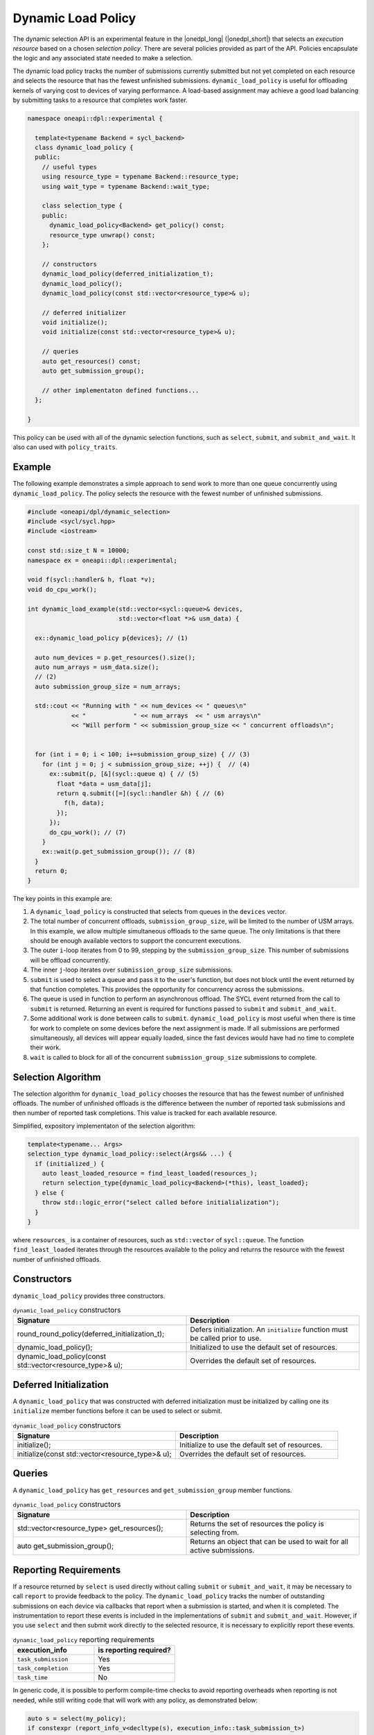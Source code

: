 Dynamic Load Policy
###################

The dynamic selection API is an experimental feature in the |onedpl_long| 
(|onedpl_short|) that selects an *execution resource* based on a chosen 
*selection policy*. There are several policies provided as part 
of the API. Policies encapsulate the logic and any associated state needed 
to make a selection. 

The dynamic load policy tracks the number of submissions currently submitted but not yet completed on each 
resource and selects the resource that has the fewest unfinished submissions. 
``dynamic_load_policy`` is useful for offloading kernels of varying cost to devices 
of varying performance. A load-based assignment may achieve a good load balancing 
by submitting tasks to a resource that completes work faster.

.. code:: cpp

  namespace oneapi::dpl::experimental {
  
    template<typename Backend = sycl_backend> 
    class dynamic_load_policy {
    public:
      // useful types
      using resource_type = typename Backend::resource_type;
      using wait_type = typename Backend::wait_type;
      
      class selection_type {
      public:
        dynamic_load_policy<Backend> get_policy() const;
        resource_type unwrap() const;
      };
      
      // constructors
      dynamic_load_policy(deferred_initialization_t);
      dynamic_load_policy();
      dynamic_load_policy(const std::vector<resource_type>& u);  
  
      // deferred initializer
      void initialize();
      void initialize(const std::vector<resource_type>& u);
                      
      // queries
      auto get_resources() const;
      auto get_submission_group();
      
      // other implementaton defined functions...
    };
  
  }
  
This policy can be used with all of the dynamic selection functions, such as ``select``, ``submit``,
and ``submit_and_wait``. It also can used with ``policy_traits``.

Example
-------

The following example demonstrates a simple approach to send work to more than
one queue concurrently using ``dynamic_load_policy``. The policy selects the
resource with the fewest number of unfinished submissions.

.. code:: cpp

  #include <oneapi/dpl/dynamic_selection>
  #include <sycl/sycl.hpp>
  #include <iostream>

  const std::size_t N = 10000;
  namespace ex = oneapi::dpl::experimental;

  void f(sycl::handler& h, float *v);
  void do_cpu_work();

  int dynamic_load_example(std::vector<sycl::queue>& devices, 
                           std::vector<float *>& usm_data) {

    ex::dynamic_load_policy p{devices}; // (1)

    auto num_devices = p.get_resources().size();
    auto num_arrays = usm_data.size();
    // (2)
    auto submission_group_size = num_arrays;

    std::cout << "Running with " << num_devices << " queues\n"
              << "             " << num_arrays  << " usm arrays\n"
              << "Will perform " << submission_group_size << " concurrent offloads\n";


    for (int i = 0; i < 100; i+=submission_group_size) { // (3)
      for (int j = 0; j < submission_group_size; ++j) {  // (4)
        ex::submit(p, [&](sycl::queue q) { // (5)
          float *data = usm_data[j];
          return q.submit([=](sycl::handler &h) { // (6) 
            f(h, data);
          });
        }); 
        do_cpu_work(); // (7)
      }   
      ex::wait(p.get_submission_group()); // (8) 
    }
    return 0;
  }

The key points in this example are:

#. A ``dynamic_load_policy`` is constructed that selects from queues in the ``devices`` vector.
#. The total number of concurrent offloads, ``submission_group_size``, will be limited to the number of USM arrays. In this example, we allow multiple simultaneous offloads to the same queue. The only limitations is that there should be enough available vectors to support the concurrent executions.
#. The outer ``i``-loop iterates from 0 to 99, stepping by the ``submission_group_size``. This number of submissions will be offload concurrently.
#. The inner ``j``-loop iterates over ``submission_group_size`` submissions.
#. ``submit`` is used to select a queue and pass it to the user's function, but does not block until the event returned by that function completes. This provides the opportunity for concurrency across the submissions.
#. The queue is used in function to perform an asynchronous offload. The SYCL event returned from the call to ``submit`` is returned. Returning an event is required for functions passed to ``submit`` and ``submit_and_wait``.
#. Some additional work is done between calls to ``submit``. ``dynamic_load_policy`` is most useful when there is time for work to complete on some devices before the next assignment is made. If all submissions are performed simultaneously, all devices will appear equally loaded, since the fast devices would have had no time to complete their work.
#. ``wait`` is called to block for all of the concurrent ``submission_group_size`` submissions to complete.

Selection Algorithm
-------------------
 
The selection algorithm for ``dynamic_load_policy`` chooses the resource
that has the fewest number of unfinished offloads. The number of unfinished
offloads is the difference between the number of reported task submissions 
and then number of reported task completions. This value is tracked for each 
available resource.

Simplified, expository implementaton of the selection algorithm:
 
.. code::

  template<typename... Args>
  selection_type dynamic_load_policy::select(Args&& ...) {
    if (initialized_) {
      auto least_loaded_resource = find_least_loaded(resources_);
      return selection_type{dynamic_load_policy<Backend>(*this), least_loaded};
    } else {
      throw std::logic_error("select called before initialialization");
    }
  }

where ``resources_`` is a container of resources, such as 
``std::vector`` of ``sycl::queue``.  The function ``find_least_loaded``
iterates through the resources available to the policy and returns the
resource with the fewest number of unfinished offloads. 

Constructors
------------

``dynamic_load_policy`` provides three constructors.

.. list-table:: ``dynamic_load_policy`` constructors
  :widths: 50 50
  :header-rows: 1
  
  * - Signature
    - Description
  * - round_round_policy(deferred_initialization_t);
    - Defers initialization. An ``initialize`` function must be called prior to use.
  * - dynamic_load_policy();
    - Initialized to use the default set of resources.
  * - dynamic_load_policy(const std::vector<resource_type>& u);
    - Overrides the default set of resources.

Deferred Initialization
-----------------------

A ``dynamic_load_policy`` that was constructed with deferred initialization must be 
initialized by calling one its ``initialize`` member functions before it can be used
to select or submit.

.. list-table:: ``dynamic_load_policy`` constructors
  :widths: 50 50
  :header-rows: 1
  
  * - Signature
    - Description
  * - initialize();
    - Initialize to use the default set of resources.
  * - initialize(const std::vector<resource_type>& u);
    - Overrides the default set of resources.

Queries
-------

A ``dynamic_load_policy`` has ``get_resources`` and ``get_submission_group`` 
member functions.

.. list-table:: ``dynamic_load_policy`` constructors
  :widths: 50 50
  :header-rows: 1
  
  * - Signature
    - Description
  * - std::vector<resource_type> get_resources();
    - Returns the set of resources the policy is selecting from.
  * - auto get_submission_group();
    - Returns an object that can be used to wait for all active submissions.

Reporting Requirements
----------------------

If a resource returned by ``select`` is used directly without calling
``submit`` or ``submit_and_wait``, it may be necessary to call ``report``
to provide feedback to the policy. The ``dynamic_load_policy`` tracks the
number of outstanding submissions on each device via callbacks that report
when a submission is started, and when it is completed. The instrumentation
to report these events is included in the implementations of 
``submit`` and ``submit_and_wait``.  However, if you use ``select`` and then
submit work directly to the selected resource, it is necessary to explicitly
report these events.

.. list-table:: ``dynamic_load_policy`` reporting requirements
  :widths: 50 50
  :header-rows: 1
  
  * - execution_info
    - is reporting required?
  * - ``task_submission``
    - Yes
  * - ``task_completion``
    - Yes
  * - ``task_time``
    - No

In generic code, it is possible to perform compile-time checks to avoid
reporting overheads when reporting is not needed, while still writing 
code that will work with any policy, as demonstrated below:

.. code:: cpp

  auto s = select(my_policy);
  if constexpr (report_info_v<decltype(s), execution_info::task_submission_t>)
  {
    s.report(execution_info::task_submission);
  }
